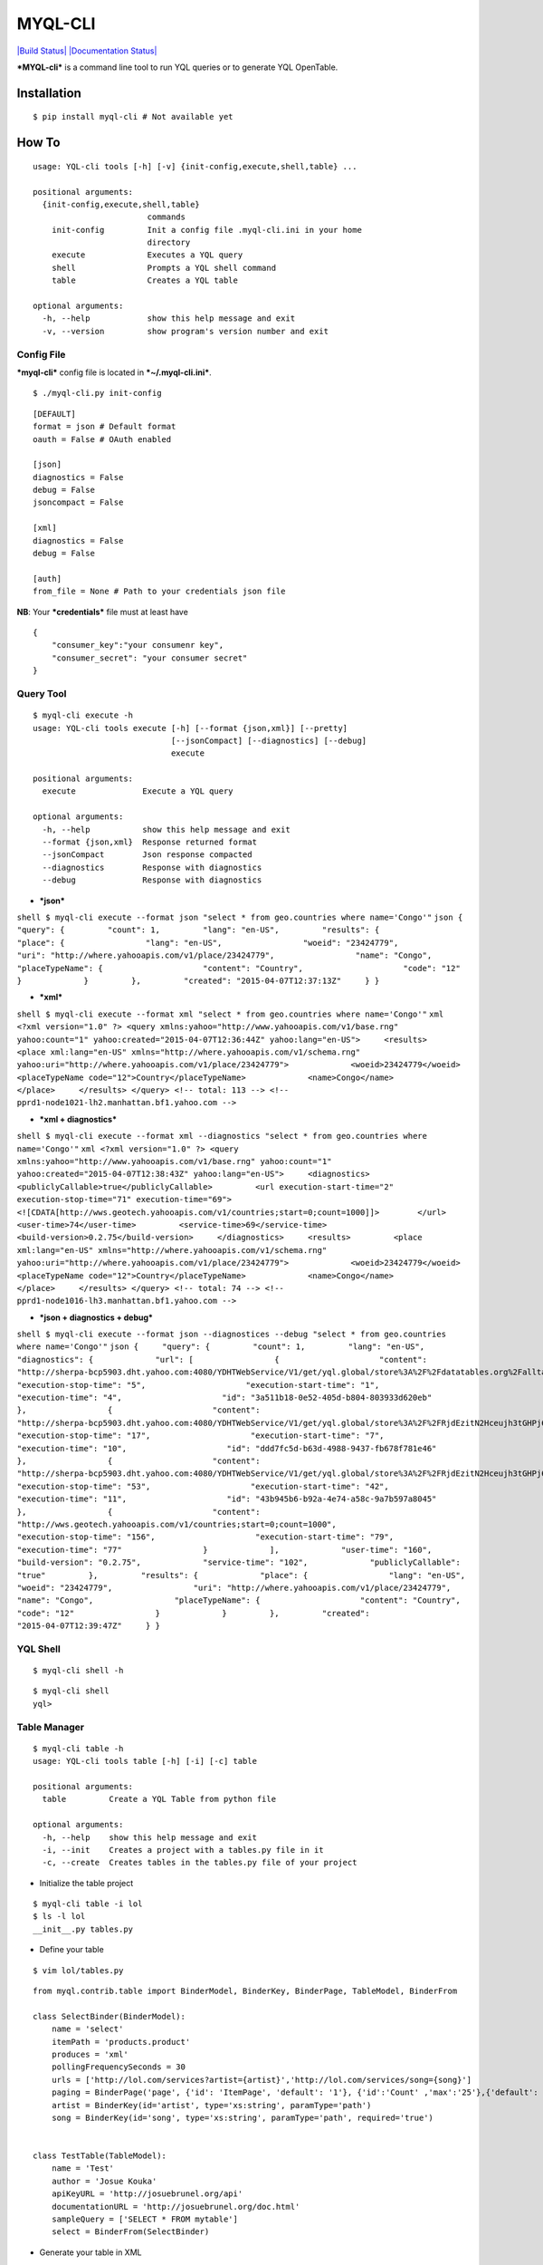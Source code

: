 MYQL-CLI
~~~~~~~~

`|Build Status| <https://travis-ci.org/josuebrunel/myql-cli>`_
`|Documentation Status| <https://myql-cli.readthedocs.org/>`_

***MYQL-cli*** is a command line tool to run YQL queries or to generate
YQL OpenTable.

Installation
^^^^^^^^^^^^

::

    $ pip install myql-cli # Not available yet

How To
^^^^^^

::

    usage: YQL-cli tools [-h] [-v] {init-config,execute,shell,table} ...

    positional arguments:
      {init-config,execute,shell,table}
                            commands
        init-config         Init a config file .myql-cli.ini in your home
                            directory
        execute             Executes a YQL query
        shell               Prompts a YQL shell command
        table               Creates a YQL table

    optional arguments:
      -h, --help            show this help message and exit
      -v, --version         show program's version number and exit

Config File
'''''''''''

***myql-cli*** config file is located in ***~/.myql-cli.ini***.

::

    $ ./myql-cli.py init-config

::

    [DEFAULT]
    format = json # Default format
    oauth = False # OAuth enabled

    [json] 
    diagnostics = False
    debug = False
    jsoncompact = False

    [xml]
    diagnostics = False
    debug = False

    [auth]
    from_file = None # Path to your credentials json file

**NB**: Your ***credentials*** file must at least have

::

    {
        "consumer_key":"your consumenr key",
        "consumer_secret": "your consumer secret"
    }

Query Tool
''''''''''

::

    $ myql-cli execute -h
    usage: YQL-cli tools execute [-h] [--format {json,xml}] [--pretty]
                                 [--jsonCompact] [--diagnostics] [--debug]
                                 execute

    positional arguments:
      execute              Execute a YQL query

    optional arguments:
      -h, --help           show this help message and exit
      --format {json,xml}  Response returned format
      --jsonCompact        Json response compacted
      --diagnostics        Response with diagnostics
      --debug              Response with diagnostics

-  ***json***

``shell $ myql-cli execute --format json "select * from geo.countries where name='Congo'"``
``json {     "query": {         "count": 1,         "lang": "en-US",         "results": {             "place": {                 "lang": "en-US",                 "woeid": "23424779",                 "uri": "http://where.yahooapis.com/v1/place/23424779",                 "name": "Congo",                 "placeTypeName": {                     "content": "Country",                     "code": "12"                 }             }         },         "created": "2015-04-07T12:37:13Z"     } }``

-  ***xml***

``shell $ myql-cli execute --format xml "select * from geo.countries where name='Congo'"``
``xml <?xml version="1.0" ?> <query xmlns:yahoo="http://www.yahooapis.com/v1/base.rng" yahoo:count="1" yahoo:created="2015-04-07T12:36:44Z" yahoo:lang="en-US">     <results>         <place xml:lang="en-US" xmlns="http://where.yahooapis.com/v1/schema.rng" yahoo:uri="http://where.yahooapis.com/v1/place/23424779">             <woeid>23424779</woeid>             <placeTypeName code="12">Country</placeTypeName>             <name>Congo</name>         </place>     </results> </query> <!-- total: 113 --> <!-- pprd1-node1021-lh2.manhattan.bf1.yahoo.com -->``

-  ***xml + diagnostics***

``shell $ myql-cli execute --format xml --diagnostics "select * from geo.countries where name='Congo'"``
``xml <?xml version="1.0" ?> <query xmlns:yahoo="http://www.yahooapis.com/v1/base.rng" yahoo:count="1" yahoo:created="2015-04-07T12:38:43Z" yahoo:lang="en-US">     <diagnostics>         <publiclyCallable>true</publiclyCallable>         <url execution-start-time="2" execution-stop-time="71" execution-time="69"> <![CDATA[http://wws.geotech.yahooapis.com/v1/countries;start=0;count=1000]]>        </url>         <user-time>74</user-time>         <service-time>69</service-time>         <build-version>0.2.75</build-version>     </diagnostics>     <results>         <place xml:lang="en-US" xmlns="http://where.yahooapis.com/v1/schema.rng" yahoo:uri="http://where.yahooapis.com/v1/place/23424779">             <woeid>23424779</woeid>             <placeTypeName code="12">Country</placeTypeName>             <name>Congo</name>         </place>     </results> </query> <!-- total: 74 --> <!-- pprd1-node1016-lh3.manhattan.bf1.yahoo.com -->``

-  ***json + diagnostics + debug***

``shell $ myql-cli execute --format json --diagnostices --debug "select * from geo.countries where name='Congo'"``
``json {     "query": {         "count": 1,         "lang": "en-US",         "diagnostics": {             "url": [                 {                     "content": "http://sherpa-bcp5903.dht.yahoo.com:4080/YDHTWebService/V1/get/yql.global/store%3A%2F%2Fdatatables.org%2Falltableswithkeys",                     "execution-stop-time": "5",                     "execution-start-time": "1",                     "execution-time": "4",                     "id": "3a511b18-0e52-405d-b804-803933d620eb"                 },                 {                     "content": "http://sherpa-bcp5903.dht.yahoo.com:4080/YDHTWebService/V1/get/yql.global/store%3A%2F%2FRjdEzitN2Hceujh3tGHPj6",                     "execution-stop-time": "17",                     "execution-start-time": "7",                     "execution-time": "10",                     "id": "ddd7fc5d-b63d-4988-9437-fb678f781e46"                 },                 {                     "content": "http://sherpa-bcp5903.dht.yahoo.com:4080/YDHTWebService/V1/get/yql.global/store%3A%2F%2FRjdEzitN2Hceujh3tGHPj6",                     "execution-stop-time": "53",                     "execution-start-time": "42",                     "execution-time": "11",                     "id": "43b945b6-b92a-4e74-a58c-9a7b597a8045"                 },                 {                     "content": "http://wws.geotech.yahooapis.com/v1/countries;start=0;count=1000",                     "execution-stop-time": "156",                     "execution-start-time": "79",                     "execution-time": "77"                 }             ],             "user-time": "160",             "build-version": "0.2.75",             "service-time": "102",             "publiclyCallable": "true"         },         "results": {             "place": {                 "lang": "en-US",                 "woeid": "23424779",                 "uri": "http://where.yahooapis.com/v1/place/23424779",                 "name": "Congo",                 "placeTypeName": {                     "content": "Country",                     "code": "12"                 }             }         },         "created": "2015-04-07T12:39:47Z"     } }``

YQL Shell
'''''''''

::

    $ myql-cli shell -h

::

    $ myql-cli shell
    yql> 

Table Manager
'''''''''''''

::

    $ myql-cli table -h
    usage: YQL-cli tools table [-h] [-i] [-c] table

    positional arguments:
      table         Create a YQL Table from python file

    optional arguments:
      -h, --help    show this help message and exit
      -i, --init    Creates a project with a tables.py file in it
      -c, --create  Creates tables in the tables.py file of your project

-  Initialize the table project

::

    $ myql-cli table -i lol
    $ ls -l lol
    __init__.py tables.py

-  Define your table

::

    $ vim lol/tables.py

::

    from myql.contrib.table import BinderModel, BinderKey, BinderPage, TableModel, BinderFrom

    class SelectBinder(BinderModel):
        name = 'select'
        itemPath = 'products.product'
        produces = 'xml'
        pollingFrequencySeconds = 30
        urls = ['http://lol.com/services?artist={artist}','http://lol.com/services/song={song}']
        paging = BinderPage('page', {'id': 'ItemPage', 'default': '1'}, {'id':'Count' ,'max':'25'},{'default': '10'})
        artist = BinderKey(id='artist', type='xs:string', paramType='path')
        song = BinderKey(id='song', type='xs:string', paramType='path', required='true')
        

    class TestTable(TableModel):
        name = 'Test'
        author = 'Josue Kouka'
        apiKeyURL = 'http://josuebrunel.org/api'
        documentationURL = 'http://josuebrunel.org/doc.html'
        sampleQuery = ['SELECT * FROM mytable']
        select = BinderFrom(SelectBinder)

-  Generate your table in XML

::

    $ myql-cli table --create lol
    $ ls lol
    Test.xml     __init__.py  __init__.pyc tables.py    tables.pyc

::

    $ cat lol/Test.xml

::

    <?xml version="1.0" ?>
    <table https="false" securityLevel="any" xmlns="http://query.yahooapis.com/v1/schema/table.xsd">
        <meta>
            <author>Josue Kouka</author>
            <apiKeyURL>http://josuebrunel.org/api</apiKeyURL>
            <documentationURL>http://josuebrunel.org/doc.html</documentationURL>
            <description/>
            <sampleQuery>SELECT * FROM mytable</sampleQuery>
        </meta>
        <bindings>
            <select itemPath="products.product" pollingFrequencySeconds="30" produces="xml">
                <urls>
                    <url>http://lol.com/services?artist={artist}</url>
                    <url>http://lol.com/services/song={song}</url>
                </urls>
                <inputs>
                    <key id="song" paramType="path" required="true" type="xs:string"/>
                    <key id="artist" paramType="path" required="false" type="xs:string"/>
                </inputs>
                <paging model="page">
                    <start default="1" id="ItemPage"/>
                    <total default="10"/>
                    <pageSize id="Count" max="25"/>
                </paging>
            </select>
        </bindings>
    </table>

Voila

.. |Build Status| image:: https://travis-ci.org/josuebrunel/myql-cli.svg
.. |Documentation
Status| image:: https://readthedocs.org/projects/myql-cli/badge/?version=latest
